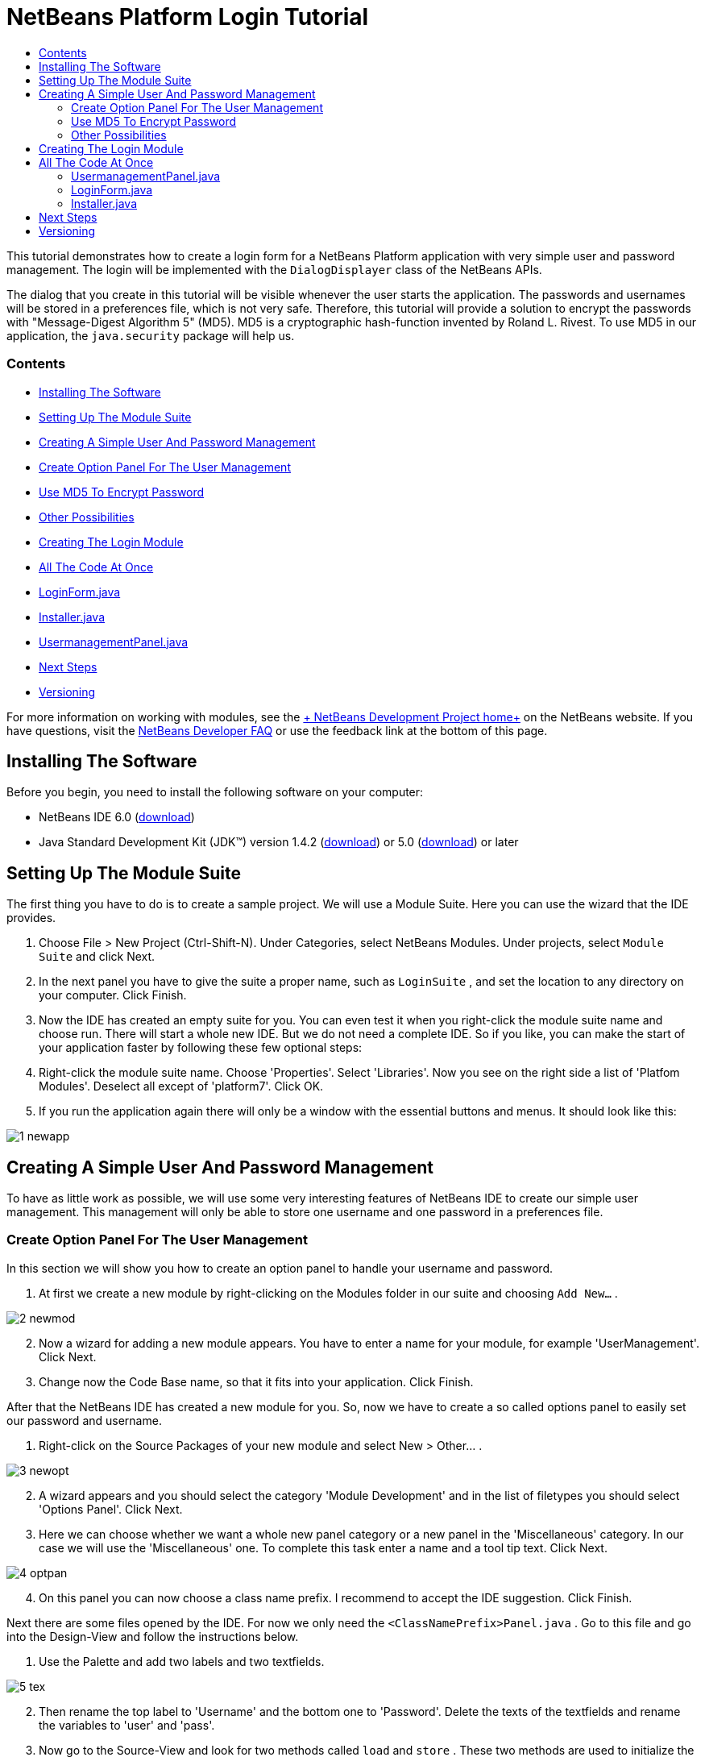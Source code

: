 // 
//     Licensed to the Apache Software Foundation (ASF) under one
//     or more contributor license agreements.  See the NOTICE file
//     distributed with this work for additional information
//     regarding copyright ownership.  The ASF licenses this file
//     to you under the Apache License, Version 2.0 (the
//     "License"); you may not use this file except in compliance
//     with the License.  You may obtain a copy of the License at
// 
//       http://www.apache.org/licenses/LICENSE-2.0
// 
//     Unless required by applicable law or agreed to in writing,
//     software distributed under the License is distributed on an
//     "AS IS" BASIS, WITHOUT WARRANTIES OR CONDITIONS OF ANY
//     KIND, either express or implied.  See the License for the
//     specific language governing permissions and limitations
//     under the License.
//

= NetBeans Platform Login Tutorial
:jbake-type: platform-tutorial
:jbake-tags: tutorials 
:jbake-status: published
:syntax: true
:source-highlighter: pygments
:toc: left
:toc-title:
:icons: font
:experimental:
:description: NetBeans Platform Login Tutorial - Apache NetBeans
:keywords: Apache NetBeans Platform, Platform Tutorials, NetBeans Platform Login Tutorial

This tutorial demonstrates how to create a login form for a NetBeans Platform application with very simple user and password management. The login will be implemented with the  ``DialogDisplayer``  class of the NetBeans APIs.

The dialog that you create in this tutorial will be visible whenever the user starts the application. The passwords and usernames will be stored in a preferences file, which is not very safe. Therefore, this tutorial will provide a solution to encrypt the passwords with "Message-Digest Algorithm 5" (MD5). MD5 is a cryptographic hash-function invented by Roland L. Rivest. To use MD5 in our application, the  ``java.security``  package will help us.


=== Contents

* <<installing,Installing The Software>>
* <<creatingthemodulesuite,Setting Up The Module Suite>>
* <<usermanagement,Creating A Simple User And Password Management>>
* <<optionpanel,Create Option Panel For The User Management>>
* <<md5,Use MD5 To Encrypt Password>>
* <<poss,Other Possibilities>>
* <<login,Creating The Login Module>>
* <<code,All The Code At Once>>
* <<loginform,LoginForm.java>>
* <<installer,Installer.java>>
* <<user,UsermanagementPanel.java>>
* <<nextsteps,Next Steps >>
* <<version,Versioning>>
 

For more information on working with modules, see the link:https://platform.netbeans.org/index.html[+ NetBeans Development Project home+] on the NetBeans website. If you have questions, visit the link:http://wiki.netbeans.org/wiki/view/NetBeansDeveloperFAQ[+NetBeans Developer FAQ+] or use the feedback link at the bottom of this page.



== Installing The Software

Before you begin, you need to install the following software on your computer:

* NetBeans IDE 6.0 (link:http://www.netbeans.info/downloads/download.php?a=n&p=1[+download+])
* Java Standard Development Kit (JDK™) version 1.4.2 (link:http://java.sun.com/j2se/1.4.2/download.html[+download+]) or 5.0 (link:http://java.sun.com/j2se/1.5.0/download.jsp[+download+]) or later



== Setting Up The Module Suite

The first thing you have to do is to create a sample project. We will use a Module Suite. Here you can use the wizard that the IDE provides.


[start=1]
1. Choose File > New Project (Ctrl-Shift-N). Under Categories, select NetBeans Modules. Under projects, select  ``Module Suite``  and click Next.

[start=2]
2. In the next panel you have to give the suite a proper name, such as  ``LoginSuite`` , and set the location to any directory on your computer. Click Finish.

[start=3]
3. Now the IDE has created an empty suite for you. You can even test it when you right-click the module suite name and choose run. There will start a whole new IDE. But we do not need a complete IDE. So if you like, you can make the start of your application faster by following these few optional steps:

[start=4]
4. Right-click the module suite name. Choose 'Properties'. Select 'Libraries'. Now you see on the right side a list of 'Platfom Modules'. Deselect all except of 'platform7'. Click OK.

[start=5]
5. If you run the application again there will only be a window with the essential buttons and menus. It should look like this:

image::images/1_newapp.png[]


== Creating A Simple User And Password Management

To have as little work as possible, we will use some very interesting features of NetBeans IDE to create our simple user management. This management will only be able to store one username and one password in a preferences file.


=== Create Option Panel For The User Management

In this section we will show you how to create an option panel to handle your username and password.


[start=1]
1. At first we create a new module by right-clicking on the Modules folder in our suite and choosing  ``Add New...`` .

image::images/2_newmod.png[]


[start=2]
2. Now a wizard for adding a new module appears. You have to enter a name for your module, for example 'UserManagement'. Click Next.

[start=3]
3. Change now the Code Base name, so that it fits into your application. Click Finish.

After that the NetBeans IDE has created a new module for you. So, now we have to create a so called options panel to easily set our password and username.


[start=1]
1. Right-click on the Source Packages of your new module and select New > Other... .

image::images/3_newopt.png[]


[start=2]
2. A wizard appears and you should select the category 'Module Development' and in the list of filetypes you should select 'Options Panel'. Click Next.

[start=3]
3. Here we can choose whether we want a whole new panel category or a new panel in the 'Miscellaneous' category. In our case we will use the 'Miscellaneous' one. To complete this task enter a name and a tool tip text. Click Next.

image::images/4_optpan.png[]


[start=4]
4. On this panel you can now choose a class name prefix. I recommend to accept the IDE suggestion. Click Finish.

Next there are some files opened by the IDE. For now we only need the  ``<ClassNamePrefix>Panel.java`` . Go to this file and go into the Design-View and follow the instructions below.


[start=1]
1. Use the Palette and add two labels and two textfields.

image::images/5_tex.png[]


[start=2]
2. Then rename the top label to 'Username' and the bottom one to 'Password'. Delete the texts of the textfields and rename the variables to 'user' and 'pass'.

[start=3]
3. Now go to the Source-View and look for two methods called  ``load``  and  ``store`` . These two methods are used to initialize the textfields and to store changes.

[start=4]
4. Change the source code of 'store' to the following:

[source,java]
----

void store() {
   NbPreferences.forModule(UsermanagementPanel.class).put("user", user.getText());
   NbPreferences.forModule(UsermanagementPanel.class).put("pass", pass.getText());
}   
----

With this code a new NetBeans Preferences file is created and the information of the textfields is stored into it with the written keys. Then add imports for  ``org.openide.util.NbPreferences`` .

[start=5]
5. Now change the source code for 'load' in the following way:

[source,java]
----

void load() {
   user.setText(NbPreferences.forModule(UsermanagementPanel.class).get("user", ""));
   pass.setText(NbPreferences.forModule(UsermanagementPanel.class).get("pass", ""));
}
----

In that part of the code the NetBeans Preferences are used to fill the textfields.

When you start your application you will find your new options panel in 'Tools > Options > Miscellaneous'. You can also enter a password and an username now. When your restart your application you will see that these changes are persistant.

image::images/6_opt.png[]

Now our mini user management is complete. We have one user with one password.


=== [tutorial]#Use MD5 To Encrypt Password#

Here we will show you the encryption of your password with the MD5 algorithm.

A very good possibility to make your system safer is to encrypt your password with an algorithm called MD5. The 'Message-Digest Algorithm 5' is a cryptographic hash-function that was invented by Roland L. Rivest. To use MD5 in our application we can use some features of Java. The  ``java.security``  package will help us.

But we have a problem with our created options panel. A MD5-Hash cannot be decrypted in a string. It is only possible to compare two MD5 values. So if you want to use this, you have to do some changes on your code in the 'store' method.


[source,java]
----

void store() {
   NbPreferences.forModule(UsermanagementPanel.class).put("user", user.getText());
   if(NbPreferences.forModule(UsermanagementPanel.class).get("pass", "").equals(pass.getText())){
      //do nothing with password
   } else {
      try {
         String passwordMD5 = null;
         MessageDigest md5 = MessageDigest.getInstance("MD5");
         byte[] tmp = pass.getText().getBytes();
         md5.update(tmp);
         passwordMD5 = byteArrToString(md5.digest());

         NbPreferences.forModule(UsermanagementPanel.class).put("pass", passwordMD5);
      } catch (NoSuchAlgorithmException ex) {
         Exceptions.printStackTrace(ex);
      }
   } 
}
    
private static String byteArrToString(byte[] b){
   String res = null;
   StringBuffer sb = new StringBuffer(b.length * 2);
   for (int i = 0; i < b.length; i++){
      int j = b[i] &amp; 0xff;
      if (j < 16) {
         sb.append('0');
      }
      sb.append(Integer.toHexString(j));
   }
   res = sb.toString();
   return res.toUpperCase();
}
----

Your entered password will now be created as a MD5-hash. The second method creates a proper string representation and it is needed to avoid non-printable characters.

 


=== [tutorial]#Other Possibilities#

In this section we will show you the encryption of your password with the SHA-1 algorithm.

 

Another possibility is to use the SHA-1 instead of the MD5. SHA-1 (secure hash algorithm) was decrypted in 2006 but for our purpose it is safe enough. You just have to do some little changes on the MD5 code shown above.


[source,java]
----

void store() {
   NbPreferences.forModule(UsermanagementPanel.class).put("user", user.getText());
   if(NbPreferences.forModule(UsermanagementPanel.class).get("pass", "").equals(pass.getText())){
      //do nothing with password
   } else {
      try {
         String passwordSHA = null;
         MessageDigest sha = MessageDigest.getInstance("SHA-1");
         byte[] tmp = pass.getText().getBytes();
         sha.update(tmp);
         passwordMD5 = byteArrToString(sha.digest());
         NbPreferences.forModule(UsermanagementPanel.class).put("pass", passwordMD5);
      } catch (NoSuchAlgorithmException ex) {
         Exceptions.printStackTrace(ex);
      }
   } 
}
----

The only real change is to use the java  ``MessageDigist``  to create an instance of a SHA-1 instead of a MD5.

To secure the application a little bit you should save your usernames and passwords somewhere else than in a preferences file. Maybe a database or a file on a safe server will be a better way.


== Creating The Login Module

Now we are ready to start with the actual login module.


[start=1]
1. First we have to create a new module again, by right-clicking on the 'Modules' folder in the Module Suite. Choose 'Add new...'.

[start=2]
2. Give the new module a name like 'Login' and click Next.

[start=3]
3. Change the 'Code Base Name' if it is needed. Click Finish.

[start=4]
4. When the new module is located in the Projects window, right-click on the 'Source Packages' and choose 'New' > 'Other...'.

[start=5]
5. In the appearing wizard select 'Module Development' as a category and then 'Module Installer' as file-type. Click Next.

[start=6]
6. Now you see again which files are changed or created. Click Finish.

Now your Projects window should look as follows:

image::images/7_loo.png[]

If you open the  ``Installer.java``  you should see this:


[source,java]
----

package org.yourorghere.login;

import org.openide.modules.ModuleInstall;

/**
 * Manages a module's lifecycle. Remember that an installer is optional and
 * often not needed at all.
 */
public class Installer extends ModuleInstall {
   @Override
   public void restored() {
      // By default, do nothing.
      // Put your startup code here.
   }
}
----

The code that we will write in the  ``restored()``  method will be called before the application starts. So we will use this to show our login form. But this form has to be created first.


[start=1]
1. Right-click the 'Source Packages' and choose 'New' > 'Other...'.

[start=2]
2. Select 'Swing GUI Forms' as category and 'JPanel Form' as filetype. Click Next.

[start=3]
3. Give the form a name like 'LoginFrame' and select the correct package. Click Finish.

[start=4]
4. If it has not been opened yet, open the LoginFrame and go to the Design-View.

[start=5]
5. Get two labels, a textfield and a password field.

[start=6]
6. Name the labels 'Username' and 'Password', delete the text in the fields and rename the variables of the fields to 'user' and 'pass'.

image::images/8_log.png[]

Now we can call our  ``LoginForm``  in the  ``Installer.java`` . Go to the Installer.java and add a private field  ``LoginForm form = new LoginForm()`` .

Now we have to call something in the  ``restored()`` method. For our login dialog we will use the  ``NotifyDescriptor``  from the NetBeans API.


[start=1]
1. Add the following code to the  ``restored()``  method in the Installer.java:

[source,java]
----

NotifyDescriptor nd = new NotifyDescriptor.Message("Ok");
DialogDisplayer.getDefault().notifyLater(nd);

----

And then fix the imports.

[start=2]
2. But you will see that the import cannot be fixed. The reason for this is that we must add the specific packages to our project. Right-click the 'Login' module name and choose 'Properties'.

[start=3]
3. Go to the 'Libraries' category and click 'Add Dependency...'.

[start=4]
4. In the filter textfield write 'notify'.

[start=5]
5. Now you will see that there is a 'Dialogs API'. Select it and click OK.

[start=6]
6. Close the 'Properties' window by clicking OK.

[start=7]
7. Now try to fix the imports again and you will see that it works.

When you start the application you will see that there is a dialog with an 'OK' button in it. This will be the dialog where we will call our LoginForm.
To create a better structure we will create a new method that will be called in the  ``restored()``  method.

We do not want to have a simple dialog, but a diaolg with an 'OK' and a 'Cancel' button. For this purpose we will use the Confirmation method instead of the Message method of the NotifyDescriptor. The changed class Installer should look like this:


[source,java]
----

/*
 * To change this template, choose Tools | Templates
 * and open the template in the editor.
 */
package org.yourorghere.login;

import org.openide.DialogDisplayer;
import org.openide.NotifyDescriptor;
import org.openide.modules.ModuleInstall;

/**
 * Manages a module's lifecycle. Remember that an installer is optional and
 * often not needed at all.
 */
public class Installer extends ModuleInstall {
	private LoginForm form = new LoginForm();
   @Override
   public void restored() {
      createLoginDialog();

   }
    
   private void createLoginDialog(){
      NotifyDescriptor nd = new NotifyDescriptor.Confirmation(form, "Login");
      DialogDisplayer.getDefault().notifyLater(nd);
   }
}

----

There you see that our 'LoginForm' form is given to the  ``NotifyDescriptor.Confirmation()``  method as a parameter. The second parameter is the title of the dialog window. If we now look at our created login panel we will see that the NotifyDescriptor has created some buttons for us. That is great but these are not the buttons we actually want.

image::images/9_but.png[]

For a login we only want to have an 'OK' and a 'Cancel' button. So we have to create them. This time we cannot use the graphical designer, so we have to code it ourselves which is not as difficult as it maybe sounds. You only have to change our  ``createLoginDialog()``  method.


[source,java]
----

private void createLoginDialog(){
   JButton ok = new JButton();
   ok.setText("OK");
   JButton cancel = new JButton();
   cancel.setText("Cancel");

   cancel.addActionListener(new ActionListener() {
      public void actionPerformed(ActionEvent arg0) {
         //close whole application
      }
   });

   ok.addActionListener(new ActionListener() {
      public void actionPerformed(ActionEvent arg0) {
         //authenicate username and password
      }
   });
        
   NotifyDescriptor nd = new NotifyDescriptor.Confirmation(form, "Login");
   nd.setOptions(new Object[]{ok, cancel});
   DialogDisplayer.getDefault().notifyLater(nd);
}
----

These new changes will create two new buttons and the  ``setOptions()``  method will add them to our NotifyDescriptor. Of course, these buttons do actually nothing. The 'Cancel' button should close the whole application. So we will write an  ``exit()``  method that is called in the  ``actionPerformed()``  method.


[source,java]
----

private void exit(){
   LifecycleManager.getDefault().exit();
}
----

This method will close the application immediately. So when you look at your application closely you will see that we have three buttons. The 'x' is also a button and closes the dialog window, but not the whole application. So we have to listen to an action that closes this dialog. We will do this if we add the following code to our  ``createLoginDialog()``  method.


[source,java]
----

nd.addPropertyChangeListener(new PropertyChangeListener(){
   public void propertyChange(PropertyChangeEvent evt){
      if(NotifyDescriptor.CLOSED_OPTION.equals(evt.getNewValue())){
         exit();
      }
   }           
});
----

This listener will close the whole application if the dialog is closed in another way than with the 'Cancel' or the 'OK' button.

Now we have to deal with our 'OK' button and what to happen when clicking on it. We will create a new method that we will call  ``authenticate()`` . In this method we need to compare our given passwords and usernames of the formular and the ones of the options panel. For this purpose we will call the  ``authenticate()``  method with two parameters, namely the username and the password of our LoginForm. If we want to do so we need to alter the LoginForm.java and add two getters for the values of the textfields. In this term we must not forget that we need a MD5 compatible form (of course, only when you have added a security mechanism). But our getters should only return a normal string for the username and a char-array from the password field.


[source,java]
----

public String getUsername(){
   return this.user.getText();
}
    
public char[] getPassword(){
   return this.pass.getPassword();
}
----

As mentioned before we now have to create a method called  ``authenticate()``  where we compare usernames and passwords.


[source,java]
----

private void authenticate(){if(NbPreferences.forModule(UsermanagementPanel.class).get("user", "").equals(this.form.getUsername())){try {char[] passwordFromForm = null;char[] passwordFromPref = NbPreferences.forModule(UsermanagementPanel.class).get("pass", "").toCharArray();String passwordPref = new String(this.form.getPassword());MessageDigest [examplecode]#md5# = MessageDigest.getInstance("MD5");byte[] tmp = passwordPref.getBytes();[examplecode]#md5#.update(tmp);passwordFromForm = byteArrToString([examplecode]#md5#.digest()).toCharArray();int correctCount = 0;if(passwordFromForm.length != passwordFromPref.length){exit();}for (int i = 0; i < passwordFromPref.length; i++) {if (passwordFromPref[i] == passwordFromForm[i]) { correctCount++;}}if (passwordFromPref.length == correctCount) {//do nothing here} else {exit();}} catch (NoSuchAlgorithmException ex) {Exceptions.printStackTrace(ex);}} else {exit();}}
----

In this method the usernames are compared at first. If the username is wrong the password will not be checked at all. If the username is correct then the password will be compared character by character. But at first it has to be converted in a MD5 hash. This works exactly like in the  ``UsermanagementPanel.java`` . We also need the  ``byteArrToString()``  method in this class we have created above.

A problem that might occurs is that the Preference file cannot be read. To get the file access follow these steps.


[start=1]
1. Right-click our 'UserManagement' module and select 'Properties'.

[start=2]
2. Choose 'API-Versioning' as category.

[start=3]
3. Select our usermanagement-package as 'Punlic Package'. Click OK.

[start=4]
4. Right-click the 'Login' module and select 'Properties'.

[start=5]
5. Choose 'Libraries' as category.

[start=6]
6. Click 'Add dependency...'.

[start=7]
7. Search in the filter for 'usermanagement'.

[start=8]
8. If you find it, select our 'UserManagement' module and click OK.

[start=9]
9. Click OK.

[start=10]
10. Open the  ``UsermanagementPanel.java``  and alter the class definition by adding 'public' before the 'final' keyword.

Now you should be able to get the correct imports.

If you run the application it should work with your given password.


== All The Code At Once

 


=== UsermanagementPanel.java

In the  ``UsermanagementPanel.java``  we create a panel in the options dialog of the NetBeans Platform to manage our username and password. Most of the code is created by the NetBeans IDE.


[source,java]
----

package org.yourorghere.usermanagement;

import java.security.MessageDigest;
import java.security.NoSuchAlgorithmException;
import org.openide.util.Exceptions;
import org.openide.util.NbPreferences;

public final class UsermanagementPanel extends javax.swing.JPanel {
   private final UsermanagementOptionsPanelController controller;

   UsermanagementPanel(UsermanagementOptionsPanelController controller) {
      this.controller = controller;
      initComponents();
      // TODO listen to changes in form fields and call controller.changed()
   }

   /** This method is called from within the constructor to
    * initialize the form.
    * WARNING: Do NOT modify this code. The content of this method is
    * always regenerated by the Form Editor.
    */                           
   private void initComponents() {
      jLabel1 = new javax.swing.JLabel();
      jLabel2 = new javax.swing.JLabel();
      user = new javax.swing.JTextField();
      pass = new javax.swing.JTextField();

      org.openide.awt.Mnemonics.setLocalizedText(jLabel1, "Username");
      org.openide.awt.Mnemonics.setLocalizedText(jLabel2, "Password");

      org.jdesktop.layout.GroupLayout layout = new org.jdesktop.layout.GroupLayout(this);
      this.setLayout(layout);
      layout.setHorizontalGroup(
         layout.createParallelGroup(org.jdesktop.layout.GroupLayout.LEADING)
            .add(layout.createSequentialGroup()
               .add(21, 21, 21)
               .add(layout.createParallelGroup(org.jdesktop.layout.GroupLayout.TRAILING)
                   .add(jLabel2)
                   .add(jLabel1))
               .add(18, 18, 18)
               .add(layout.createParallelGroup(org.jdesktop.layout.GroupLayout.LEADING)
                   .add(pass, org.jdesktop.layout.GroupLayout.DEFAULT_SIZE, 157, Short.MAX_VALUE)
                   .add(user, org.jdesktop.layout.GroupLayout.DEFAULT_SIZE, 157, Short.MAX_VALUE))
               .addContainerGap())
       );
       layout.setVerticalGroup(
          layout.createParallelGroup(org.jdesktop.layout.GroupLayout.LEADING)
          .add(layout.createSequentialGroup()
             .addContainerGap()
                .add(layout.createParallelGroup(org.jdesktop.layout.GroupLayout.BASELINE)
                   .add(jLabel1)
                      .add(user, org.jdesktop.layout.GroupLayout.PREFERRED_SIZE, 
                            org.jdesktop.layout.GroupLayout.DEFAULT_SIZE, 
                            org.jdesktop.layout.GroupLayout.PREFERRED_SIZE))
                .add(18, 18, 18)
                .add(layout.createParallelGroup(org.jdesktop.layout.GroupLayout.BASELINE)
                    .add(jLabel2)
                    .add(pass, org.jdesktop.layout.GroupLayout.PREFERRED_SIZE, 
                        org.jdesktop.layout.GroupLayout.DEFAULT_SIZE, 
                        org.jdesktop.layout.GroupLayout.PREFERRED_SIZE))
                .addContainerGap(35, Short.MAX_VALUE))
       );
   }//                         

   void load() {
      user.setText(NbPreferences.forModule(UsermanagementPanel.class).get("user", ""));
      pass.setText(NbPreferences.forModule(UsermanagementPanel.class).get("pass", ""));
   }
    
   private static String byteArrToString(byte[] b){
      String res = null;
      StringBuffer sb = new StringBuffer(b.length * 2);
         for (int i = 0; i < b.length; i++){
            int j = b[i] &amp; 0xff;
               if (j < 16) {
                  sb.append('0');
               }
               sb.append(Integer.toHexString(j));
         }
      res = sb.toString();
      return res.toUpperCase();
   }

   void store() {
      NbPreferences.forModule(UsermanagementPanel.class).put("user", user.getText());
      if(NbPreferences.forModule(UsermanagementPanel.class).get("pass", "").equals(pass.getText())){
          //do nothing with password
      } else {
         try {
            String passwordMD5 = null;
            MessageDigest [examplecode]#md5# = MessageDigest.getInstance("MD5");
            byte[] tmp = pass.getText().getBytes();
            [examplecode]#md5#.update(tmp);
            passwordMD5 = byteArrToString([examplecode]#md5#.digest());

            NbPreferences.forModule(UsermanagementPanel.class).put("pass", passwordMD5);
          } catch (NoSuchAlgorithmException ex) {
             Exceptions.printStackTrace(ex);
          }
      } 
   }

   boolean valid() {
      // TODO check whether form is consistent and complete
      return true;
   }

   // Variables declaration - do not modify                     
   private javax.swing.JLabel jLabel1;
   private javax.swing.JLabel jLabel2;
   private javax.swing.JTextField pass;
   private javax.swing.JTextField user;
   // End of variables declaration                   

}

----


=== LoginForm.java

The  ``LoginForm.java``  creates a dialog in which the password and username can be entered to start your application. This class is also quickly created when you use the tools of the NetBeans IDE.


[source,java]
----

/*
 * LoginForm.java
 *
 * Created on 03. Dezember 2007, 21:39
 */

package org.yourorghere.login;

/**
 *
 * @author  Christof and Sabine
 */
public class LoginForm extends javax.swing.JPanel {
    
   /** Creates new form LoginForm */
   public LoginForm() {
      initComponents();
   }
    
   /** This method is called from within the constructor to
    * initialize the form.
    * WARNING: Do NOT modify this code. The content of this method is
    * always regenerated by the Form Editor.
    */
   //                           
   private void initComponents() {

      jLabel1 = new javax.swing.JLabel();
      jLabel2 = new javax.swing.JLabel();
      user = new javax.swing.JTextField();
      pass = new javax.swing.JPasswordField();

      jLabel1.setText(org.openide.util.NbBundle.getMessage(LoginForm.class, "LoginForm.jLabel1.text")); // NOI18N

      jLabel2.setText(org.openide.util.NbBundle.getMessage(LoginForm.class, "LoginForm.jLabel2.text")); // NOI18N

      user.setText(org.openide.util.NbBundle.getMessage(LoginForm.class, "LoginForm.user.text")); // NOI18N

      pass.setText(org.openide.util.NbBundle.getMessage(LoginForm.class, "LoginForm.pass.text")); // NOI18N

      javax.swing.GroupLayout layout = new javax.swing.GroupLayout(this);
      this.setLayout(layout);
      layout.setHorizontalGroup(
         layout.createParallelGroup(javax.swing.GroupLayout.Alignment.LEADING)
         .addGroup(layout.createSequentialGroup()
            .addContainerGap()
               .addGroup(layout.createParallelGroup(javax.swing.GroupLayout.Alignment.LEADING)
                  .addComponent(jLabel2)
                  .addComponent(jLabel1))
              .addPreferredGap(javax.swing.LayoutStyle.ComponentPlacement.RELATED)
              .addGroup(layout.createParallelGroup(javax.swing.GroupLayout.Alignment.LEADING, false)
                  .addComponent(pass)
                  .addComponent(user, javax.swing.GroupLayout.DEFAULT_SIZE, 148, Short.MAX_VALUE))
              .addContainerGap(31, Short.MAX_VALUE))
      );
      layout.setVerticalGroup(
      layout.createParallelGroup(javax.swing.GroupLayout.Alignment.LEADING)
         .addGroup(layout.createSequentialGroup()
            .addContainerGap()
               .addGroup(layout.createParallelGroup(javax.swing.GroupLayout.Alignment.BASELINE)
                  .addComponent(jLabel1)
                     .addComponent(user, javax.swing.GroupLayout.PREFERRED_SIZE, 
                            javax.swing.GroupLayout.DEFAULT_SIZE, javax.swing.GroupLayout.PREFERRED_SIZE))
                .addGap(18, 18, 18)
                .addGroup(layout.createParallelGroup(javax.swing.GroupLayout.Alignment.BASELINE)
                    .addComponent(jLabel2)
                    .addComponent(pass, javax.swing.GroupLayout.PREFERRED_SIZE, 
                            javax.swing.GroupLayout.DEFAULT_SIZE, javax.swing.GroupLayout.PREFERRED_SIZE))
                .addContainerGap(30, Short.MAX_VALUE))
      );
   }//                         
    
   public String getUsername(){
      return this.user.getText();
   }
    
   public char[] getPassword(){
      return this.pass.getPassword();
   }
    
    
   // Variables declaration - do not modify                     
   private javax.swing.JLabel jLabel1;
   private javax.swing.JLabel jLabel2;
   private javax.swing.JPasswordField pass;
   private javax.swing.JTextField user;
   // End of variables declaration                     
}

----


=== Installer.java

This class starts the  ``LoginPanel.java``  and handels the response to this dialog. It also takes care about the authentication.


[source,java]
----

/*
 * To change this template, choose Tools | Templates
 * and open the template in the editor.
 */
package org.yourorghere.login;

import java.awt.event.ActionEvent;
import java.awt.event.ActionListener;
import java.beans.PropertyChangeEvent;
import java.beans.PropertyChangeListener;
import java.security.MessageDigest;
import java.security.NoSuchAlgorithmException;
import javax.swing.JButton;
import org.openide.DialogDisplayer;
import org.openide.LifecycleManager;
import org.openide.NotifyDescriptor;
import org.openide.modules.ModuleInstall;
import org.openide.util.Exceptions;
import org.openide.util.NbPreferences;
import org.yourorghere.usermanagement.UsermanagementPanel;

/**
 * Manages a module's lifecycle. Remember that an installer is optional and
 * often not needed at all.
 */
public class Installer extends ModuleInstall {
    
   private LoginForm form = new LoginForm();

   @Override
   public void restored() {
      createLoginDialog();
   }
    
   private void createLoginDialog(){
      JButton ok = new JButton();
      ok.setText("OK");

      JButton cancel = new JButton();
      cancel.setText("Cancel");

      cancel.addActionListener(new ActionListener() {
         public void actionPerformed(ActionEvent arg0) {
            exit();
         }
      });

      ok.addActionListener(new ActionListener() {
         public void actionPerformed(ActionEvent arg0) {
            authenticate();
         }
      });
        
      NotifyDescriptor nd = new NotifyDescriptor.Confirmation(form, "Login");
      nd.setOptions(new Object[]{ok, cancel});
      DialogDisplayer.getDefault().notifyLater(nd);
        
      nd.addPropertyChangeListener(new PropertyChangeListener(){
         public void propertyChange(PropertyChangeEvent evt){
            if(NotifyDescriptor.CLOSED_OPTION.equals(evt.getNewValue())){
               exit();
            }
         }           
      });
   }
    
   private void authenticate(){
      if(NbPreferences.forModule(UsermanagementPanel.class).get("user", "").equals(this.form.getUsername())){
         try {
            char[] passwordFromForm = null;
            char[] passwordFromPref = NbPreferences.forModule(UsermanagementPanel.class).get("pass", "").toCharArray();
                
            String passwordPref = new String(this.form.getPassword());
            MessageDigest MD5 = MessageDigest.getInstance("MD5");
            byte[] tmp = passwordPref.getBytes();
            MD5.update(tmp);
            passwordFromForm = byteArrToString(MD5.digest()).toCharArray();
            int correctCount = 0;
            if(passwordFromForm.length != passwordFromPref.length){
               exit();
            }
            for (int i = 0; i < passwordFromPref.length; i++) {
               if (passwordFromPref[i] == passwordFromForm[i]) { 
                  correctCount++;
               }
            }
            if (passwordFromPref.length == correctCount) {
               //do nothing here
            } else {
               exit();
            }
          } catch (NoSuchAlgorithmException ex) {
             Exceptions.printStackTrace(ex);
          }
      } else {
         exit();
      }
   }
    
   private static String byteArrToString(byte[] b){
      String res = null;
      StringBuffer sb = new StringBuffer(b.length * 2);
         for (int i = 0; i < b.length; i++){
            int j = b[i] &amp; 0xff;
            if (j < 16) {
               sb.append('0');
            }
               sb.append(Integer.toHexString(j));
            }
            res = sb.toString();
            return res.toUpperCase();
         }
    
   final private void exit(){
      LifecycleManager.getDefault().exit();
   }
}

----

link:https://netbeans.org/about/contact_form.html?to=3&subject=Feedback: Login Tutorial Tutorial[+Send Us Your Feedback+]


== Next Steps

For more information about creating and developing NetBeans modules, see the following resources:

* link:https://netbeans.org/kb/trails/platform.html[+Other Related Tutorials+]
* link:https://netbeans.org/download/dev/javadoc/[+NetBeans API Javadoc+]


== Versioning

Christof Höll, Sabine Weiss; Johannes Kepler University Linz, Austria

*Version**Date**Changes**Open Issues*105 January 2008Initial version 
